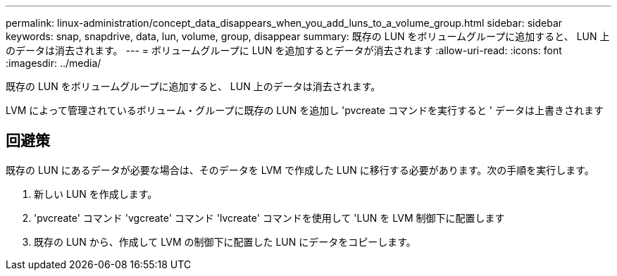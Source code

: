 ---
permalink: linux-administration/concept_data_disappears_when_you_add_luns_to_a_volume_group.html 
sidebar: sidebar 
keywords: snap, snapdrive, data, lun, volume, group, disappear 
summary: 既存の LUN をボリュームグループに追加すると、 LUN 上のデータは消去されます。 
---
= ボリュームグループに LUN を追加するとデータが消去されます
:allow-uri-read: 
:icons: font
:imagesdir: ../media/


[role="lead"]
既存の LUN をボリュームグループに追加すると、 LUN 上のデータは消去されます。

LVM によって管理されているボリューム・グループに既存の LUN を追加し 'pvcreate コマンドを実行すると ' データは上書きされます



== 回避策

既存の LUN にあるデータが必要な場合は、そのデータを LVM で作成した LUN に移行する必要があります。次の手順を実行します。

. 新しい LUN を作成します。
. 'pvcreate' コマンド 'vgcreate' コマンド 'lvcreate' コマンドを使用して 'LUN を LVM 制御下に配置します
. 既存の LUN から、作成して LVM の制御下に配置した LUN にデータをコピーします。

